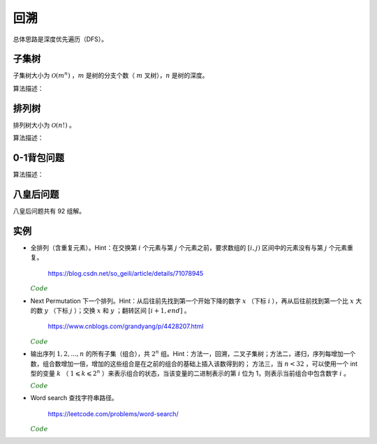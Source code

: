 回溯
===========

总体思路是深度优先遍历（DFS）。

子集树
-----------

子集树大小为 :math:`\mathcal{O}(m^n)` ，:math:`m` 是树的分支个数（ :math:`m` 叉树），:math:`n` 是树的深度。

算法描述：

.. code-block:: cpp
    :linenos:

    void Backtrack(int t)
    {
      if(t >= n) Output(x);
      else
      {
        for(int i = 0; i < m; ++i)
        {
          x[t] = i;
          if(Constrain(t) and Bound(t)) Backtrack(t+1);
        }
      }
    }


排列树
------------

排列树大小为 :math:`\mathcal{O}(n!)` 。

算法描述：

.. code-block:: cpp
    :linenos:

    void Backtrack(int t)
    {
      if(t >= n) Output(x);
      else
      {
        for(int k = t; k < n; ++k)
        {
          Swap(x[t], x[k]);
          if(Constrain(t) and Bound(t)) Backtrack(t+1);
          Swap(x[t], x[k]);
        }
      }
    }


0-1背包问题
--------------

算法描述：

.. code-block:: cpp
    :linenos:

    void Backtrack(int t)
    {
      if(t >= n)
      {
        best_value = curr_value;
        bext_x = x;
        return;
      }
      else
      {
        if(curr_weight + w[t] <= W)
        {
          x[t] = 1;
          curr_weight += w[t]; // 进入左子树
          curr_value += v[t];
          Backtrack(t+1);

          curr_weight -= w[t]; // 状态恢复
          curr_value -= v[t];
        }
        x[t] = 0;
        Backtrack(t+1); // 进入右子树
      }
    }

八皇后问题
--------------

八皇后问题共有 92 组解。

.. code-block:: cpp
    :linenos:

    bool place(int t, int* x)
    {
      for(int j = 0; j < t; ++j)
      {
        if(x[j] == x[t] || abs(j - t) == abs(x[j] - x[t])) return false; // 在同一列或同一斜线上
      }
      return true;
    }

    void Backtrack(int t, int n, int* x, int& sum)
    {
      if(t == n) ++sum;
      else
      {
        for(int i = 0; i < n; ++i)
        {
          x[t] = i;
          if(place(t, x)) Backtrack(t+1, n, x, sum);
        }
      }
    }


实例
------------

- 全排列（含重复元素）。Hint：在交换第 :math:`i` 个元素与第 :math:`j` 个元素之前，要求数组的 :math:`[i, j)` 区间中的元素没有与第 :math:`j` 个元素重复。

    https://blog.csdn.net/so_geili/article/details/71078945

  .. container:: toggle

    .. container:: header

      :math:`\color{darkgreen}{Code}`

    .. code-block:: cpp
      :linenos:

      int cnt = 0; // 不同排列的个数

      //检查[from,to)之间的元素和第to号元素是否相同
      bool isRepeat(int* A, int from, int to)
      {
          for(int i = from; i < to; i++)
          {
              if(A[to] == A[i]) return true;
          }
          return false;
      }

      void permutation(int* A, int t, int n)
      {
          if(t == n)
          {
              cnt++;
              Output(A);
          }
          else
          {
              for(int j = t; j < n; j++)
              {
                  if(!isRepeat(A, t, j))
                  {
                      swap(A[t], A[j]);
                      permutation(A, t+1, n);
                      swap(A[t], A[j]);
                  }
              }
          }
      }


- Next Permutation 下一个排列。Hint：从后往前先找到第一个开始下降的数字 :math:`x` （下标 :math:`i` ），再从后往前找到第一个比 :math:`x` 大的数 :math:`y` （下标 :math:`j` ）；交换 :math:`x` 和 :math:`y` ；翻转区间 :math:`[i+1, end]` 。

    https://www.cnblogs.com/grandyang/p/4428207.html

  .. container:: toggle

    .. container:: header

      :math:`\color{darkgreen}{Code}`

    .. code-block:: cpp
      :linenos:

      class Solution
      {
      public:
          void nextPermutation(vector<int> &num)
          {
              int i, j, n = num.size();
              for (i = n - 2; i >= 0; --i)
              {
                  if (num[i + 1] > num[i])
                  {
                      for (j = n - 1; j > i; --j)
                      {
                          if (num[j] > num[i]) break;
                      }
                      swap(num[i], num[j]);
                      reverse(num.begin() + i + 1, num.end());
                      return;
                  }
              }
              reverse(num.begin(), num.end()); // 当前排列是最大的排列，则翻转为最小的排列
          }
      };


- 输出序列 :math:`1,2,...,n` 的所有子集（组合），共 :math:`2^n` 组。Hint：方法一，回溯，二叉子集树；方法二，递归，序列每增加一个数，组合数增加一倍，增加的这些组合是在之前的组合的基础上插入该数得到的；
  方法三，当 :math:`n < 32` ，可以使用一个 int 型的变量 :math:`k` （ :math:`1 \leqslant k \leqslant 2^n` ）来表示组合的状态，当该变量的二进制表示的第 :math:`i` 位为 1，则表示当前组合中包含数字 :math:`i` 。

  .. container:: toggle

    .. container:: header

      :math:`\color{darkgreen}{Code}`

    .. code-block:: cpp
      :linenos:

      // 方法一，回溯

      void backtrack(int n, vector<int>& tmp, vector<vector<int>>& res)
      {
        if (n == 0)
        {
          res.push_back(tmp);
          return;
        }
        backtrack(n - 1, tmp, res); // 不包含 n
        tmp.push_back(n);
        backtrack(n - 1, tmp, res); // 包含 n
        tmp.pop_back();
      }

      vector<vector<int>> combination(int n)
      {
        assert(n > 0);
        vector<vector<int>> res;
        vector<int> tmp;
        backtrack(n, tmp, res);
        return res;
      }

    .. code-block:: cpp
      :linenos:

      // 方法二，递归

      void combinationRecursive(int n, vector<vector<int>>& res)
      {
        if (n == 1)
        {
          res[1].push_back(1);
          return;
        }

        combinationRecursive(n - 1, res);

        int pre_num = pow(2, n - 1); // 在 1 ~ n-1 的组合上插入数字 n
        for (int i = 0; i < pre_num; ++i)
        {
          res[i + pre_num].push_back(n);
          for (int j = 0; j < res[i].size(); ++j)
          {
            res[i + pre_num].push_back(res[i][j]);
          }
        }
      }

      vector<vector<int>> combination(int n)
      {
        assert(n > 0);
        int num = pow(2, n);
        vector<vector<int>> res(num, vector < int > {});
        combinationRecursive(n, res);
        return res;
      }

    .. code-block:: cpp
      :linenos:

      // 方法三，统计二进制中 1 的个数

      vector<vector<int>> combination(int n)
      {
        assert(n > 0);
        int num = pow(2, n);
        vector<vector<int>> res(num, vector < int > {});
        int k = num;
        while (k)
        {
          int pos = n - 1;
          while (pos >= 0)
          {
            if (k & (1 << pos)) res[k - 1].push_back(pos + 1);
            --pos;
          }
          --k;
        }
        return res;
      }



- Word search 查找字符串路径。

    https://leetcode.com/problems/word-search/

  .. container:: toggle

    .. container:: header

      :math:`\color{darkgreen}{Code}`

    .. code-block:: cpp
      :linenos:

      class Solution {
      public:
          bool find_path(vector<vector<char>>& board, string word, bool** flag, int x, int y, int k)
          {
              if(k == word.size()) return true;
              for(int t = 0; t < 4; ++t)
              {
                  int tx = x + mv[t][0];
                  int ty = y + mv[t][1];

                  if(flag[tx+1][ty+1] && board[tx][ty] == word[k])
                  {
                      flag[tx+1][ty+1] = false; // 设置 flag
                      if(find_path(board, word, flag, tx, ty, k+1)) return true;
                      flag[tx+1][ty+1] = true; // flag 还原
                  }

              }
              return false;
          }
          bool exist(vector<vector<char>>& board, string word) {
              if(word=="") return true;
              if(board.size()==0) return false;
              int M = board.size();
              int N = board[0].size();
              bool** flag = new bool*[M+2]; // 设置一圈边界，标记为 false，后面访问 board 中的 4 个领域不用再判断是否越界；flag 的大小为 (M+2)x(N+2)
              for(int m = 0; m < M+2; ++m)
              {
                  flag[m] = new bool[N+2];
                  for(int n = 0; n < N+2; ++n)
                  {
                      if(m==0 || m==M+1 || n==0 || n==N+1) flag[m][n] = false;
                      else flag[m][n] = true;
                  }
              }
              bool EXIST = false;
              for(int i = 0; i < M; ++i)
              {
                  for(int j = 0; j < N; ++j)
                  {
                      if(board[i][j] == word[0])
                      {
                          flag[i+1][j+1] = false; // 注意： flag 的下标与 board 相差 1
                          if(find_path(board, word, flag, i, j, 1))
                          {
                              EXIST = true;
                              break; // 跳出第二重循环
                          }
                          flag[i+1][j+1] = true; // flag 还原
                      }
                  }
                  if(EXIST) break; // 跳出第一重循环
              }

              for(int m = 0; m < M+2; ++m) delete[] flag[m];
              delete[] flag;

              return EXIST;
          }
      private:
          static const int mv[4][2];
      };

      const int Solution::mv[4][2] = {{-1,0},{0,-1},{0,1},{1,0}};
